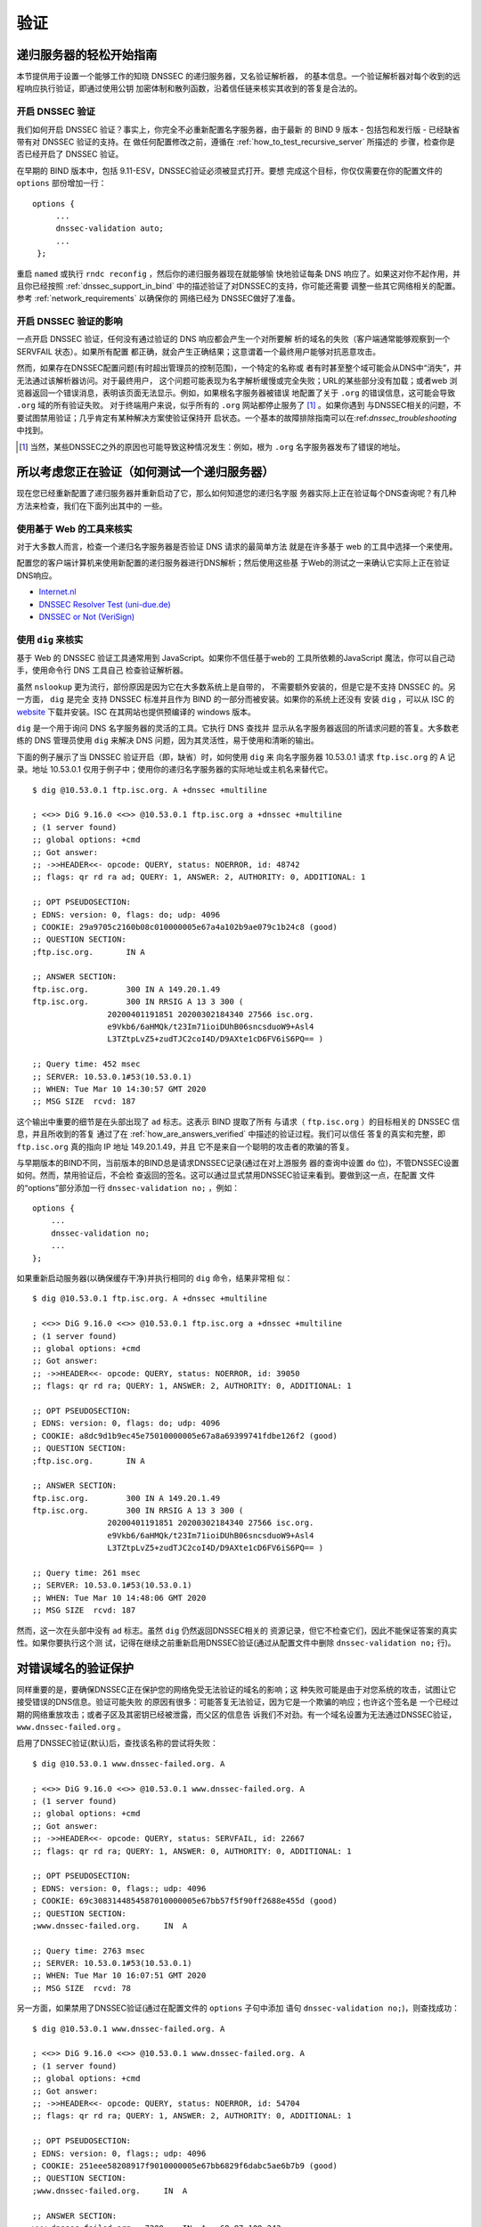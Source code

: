 .. Copyright (C) Internet Systems Consortium, Inc. ("ISC")
..
.. SPDX-License-Identifier: MPL-2.0
..
.. This Source Code Form is subject to the terms of the Mozilla Public
.. License, v. 2.0.  If a copy of the MPL was not distributed with this
.. file, you can obtain one at https://mozilla.org/MPL/2.0/.
..
.. See the COPYRIGHT file distributed with this work for additional
.. information regarding copyright ownership.

.. _DNSSEC_validation:

验证
-----

.. _easy_start_guide_for_recursive_servers:

递归服务器的轻松开始指南
~~~~~~~~~~~~~~~~~~~~~~~~~

本节提供用于设置一个能够工作的知晓 DNSSEC 的递归服务器，又名验证解析器，
的基本信息。一个验证解析器对每个收到的远程响应执行验证，即通过使用公钥
加密体制和散列函数，沿着信任链来核实其收到的答复是合法的。

.. _enabling_validation:

开启 DNSSEC 验证
^^^^^^^^^^^^^^^^^

我们如何开启 DNSSEC 验证？事实上，你完全不必重新配置名字服务器，由于最新
的 BIND 9  版本 - 包括包和发行版 - 已经缺省带有对 DNSSEC 验证的支持。在
做任何配置修改之前，遵循在 :ref:`how_to_test_recursive_server` 所描述的
步骤，检查你是否已经开启了 DNSSEC 验证。

在早期的 BIND 版本中，包括 9.11-ESV，DNSSEC验证必须被显式打开。要想
完成这个目标，你仅仅需要在你的配置文件的 ``options`` 部份增加一行：

::

   options {
        ...
        dnssec-validation auto;
        ...
    };

重启 ``named`` 或执行 ``rndc reconfig`` ，然后你的递归服务器现在就能够愉
快地验证每条 DNS 响应了。如果这对你不起作用，并且你已经按照
:ref:`dnssec_support_in_bind` 中的描述验证了对DNSSEC的支持，你可能还需要
调整一些其它网络相关的配置。参考 :ref:`network_requirements` 以确保你的
网络已经为 DNSSEC做好了准备。

.. _effect_of_enabling_validation:

开启 DNSSEC 验证的影响
^^^^^^^^^^^^^^^^^^^^^^^^^^^^^^^^^^^^^

一点开启 DNSSEC 验证，任何没有通过验证的 DNS 响应都会产生一个对所要解
析的域名的失败（客户端通常能够观察到一个 SERVFAIL 状态）。如果所有配置
都正确，就会产生正确结果；这意谓着一个最终用户能够对抗恶意攻击。

然而，如果存在DNSSEC配置问题(有时超出管理员的控制范围)，一个特定的名称或
者有时甚至整个域可能会从DNS中“消失”，并无法通过该解析器访问。对于最终用户，
这个问题可能表现为名字解析缓慢或完全失败；URL的某些部分没有加载；或者web
浏览器返回一个错误消息，表明该页面无法显示。例如，如果根名字服务器被错误
地配置了关于 ``.org`` 的错误信息，这可能会导致 ``.org`` 域的所有验证失败。
对于终端用户来说，似乎所有的 ``.org`` 网站都停止服务了 [#]_ 。如果你遇到
与DNSSEC相关的问题，不要试图禁用验证；几乎肯定有某种解决方案使验证保持开
启状态。一个基本的故障排除指南可以在:ref:`dnssec_troubleshooting` 中找到。

.. [#]
   当然，某些DNSSEC之外的原因也可能导致这种情况发生：例如，根为 ``.org``
   名字服务器发布了错误的地址。

.. _how_to_test_recursive_server:

所以考虑您正在验证（如何测试一个递归服务器）
~~~~~~~~~~~~~~~~~~~~~~~~~~~~~~~~~~~~~~~~~~~~~~~~~~~~~~~~~~~~~~~~

现在您已经重新配置了递归服务器并重新启动了它，那么如何知道您的递归名字服
务器实际上正在验证每个DNS查询呢？有几种方法来检查，我们在下面列出其中的
一些。

.. _using_web_based_tests_to_verify:

使用基于 Web 的工具来核实
^^^^^^^^^^^^^^^^^^^^^^^^^^^^^^^

对于大多数人而言，检查一个递归名字服务器是否验证 DNS 请求的最简单方法
就是在许多基于 web 的工具中选择一个来使用。

配置您的客户端计算机来使用新配置的递归服务器进行DNS解析；然后使用这些基
于Web的测试之一来确认它实际上正在验证DNS响应。

-  `Internet.nl <https://en.conn.internet.nl/connection/>`__

-  `DNSSEC Resolver Test (uni-due.de) <https://dnssec.vs.uni-due.de/>`__

-  `DNSSEC or Not (VeriSign) <https://www.dnssec-or-not.com/>`__

.. _using_dig_to_verify:

使用 ``dig`` 来核实
^^^^^^^^^^^^^^^^^^^^^^^

基于 Web 的 DNSSEC 验证工具通常用到 JavaScript。如果你不信任基于web的
工具所依赖的JavaScript 魔法，你可以自己动手，使用命令行 DNS 工具自己
检查验证解析器。

虽然 ``nslookup`` 更为流行，部份原因是因为它在大多数系统上是自带的，
不需要额外安装的，但是它是不支持 DNSSEC 的。另一方面， ``dig`` 是完全
支持 DNSSEC 标准并且作为 BIND 的一部分而被安装。如果你的系统上还没有
安装 ``dig`` ，可以从 ISC 的 `website <https://www.isc.org/download>`__
下载并安装。ISC 在其网站也提供预编译的 windows 版本。

``dig`` 是一个用于询问 DNS 名字服务器的灵活的工具。它执行 DNS 查找并
显示从名字服务器返回的所请求问题的答复。大多数老练的 DNS 管理员使用
``dig`` 来解决 DNS 问题，因为其灵活性，易于使用和清晰的输出。

下面的例子展示了当 DNSSEC 验证开启（即，缺省）时，如何使用 ``dig`` 来
向名字服务器 10.53.0.1 请求 ``ftp.isc.org`` 的 A 记录。地址 10.53.0.1
仅用于例子中；使用你的递归名字服务器的实际地址或主机名来替代它。

::

   $ dig @10.53.0.1 ftp.isc.org. A +dnssec +multiline

   ; <<>> DiG 9.16.0 <<>> @10.53.0.1 ftp.isc.org a +dnssec +multiline
   ; (1 server found)
   ;; global options: +cmd
   ;; Got answer:
   ;; ->>HEADER<<- opcode: QUERY, status: NOERROR, id: 48742
   ;; flags: qr rd ra ad; QUERY: 1, ANSWER: 2, AUTHORITY: 0, ADDITIONAL: 1

   ;; OPT PSEUDOSECTION:
   ; EDNS: version: 0, flags: do; udp: 4096
   ; COOKIE: 29a9705c2160b08c010000005e67a4a102b9ae079c1b24c8 (good)
   ;; QUESTION SECTION:
   ;ftp.isc.org.       IN A

   ;; ANSWER SECTION:
   ftp.isc.org.        300 IN A 149.20.1.49
   ftp.isc.org.        300 IN RRSIG A 13 3 300 (
                   20200401191851 20200302184340 27566 isc.org.
                   e9Vkb6/6aHMQk/t23Im71ioiDUhB06sncsduoW9+Asl4
                   L3TZtpLvZ5+zudTJC2coI4D/D9AXte1cD6FV6iS6PQ== )

   ;; Query time: 452 msec
   ;; SERVER: 10.53.0.1#53(10.53.0.1)
   ;; WHEN: Tue Mar 10 14:30:57 GMT 2020
   ;; MSG SIZE  rcvd: 187

这个输出中重要的细节是在头部出现了 ``ad`` 标志。这表示 BIND 提取了所有
与请求（ ``ftp.isc.org`` ）的目标相关的 DNSSEC 信息，并且所收到的答复
通过了在 :ref:`how_are_answers_verified` 中描述的验证过程。我们可以信任
答复的真实和完整，即 ``ftp.isc.org`` 真的指向 IP 地址 149.20.1.49，并且
它不是来自一个聪明的攻击者的欺骗的答复。

与早期版本的BIND不同，当前版本的BIND总是请求DNSSEC记录(通过在对上游服务
器的查询中设置 ``do`` 位)，不管DNSSEC设置如何。然而，禁用验证后，不会检
查返回的签名。这可以通过显式禁用DNSSEC验证来看到。要做到这一点，在配置
文件的“options”部分添加一行 ``dnssec-validation no;`` ，例如：

::

   options {
       ...
       dnssec-validation no;
       ...
   };

如果重新启动服务器(以确保缓存干净)并执行相同的 ``dig`` 命令，结果非常相
似：

::

   $ dig @10.53.0.1 ftp.isc.org. A +dnssec +multiline

   ; <<>> DiG 9.16.0 <<>> @10.53.0.1 ftp.isc.org a +dnssec +multiline
   ; (1 server found)
   ;; global options: +cmd
   ;; Got answer:
   ;; ->>HEADER<<- opcode: QUERY, status: NOERROR, id: 39050
   ;; flags: qr rd ra; QUERY: 1, ANSWER: 2, AUTHORITY: 0, ADDITIONAL: 1

   ;; OPT PSEUDOSECTION:
   ; EDNS: version: 0, flags: do; udp: 4096
   ; COOKIE: a8dc9d1b9ec45e75010000005e67a8a69399741fdbe126f2 (good)
   ;; QUESTION SECTION:
   ;ftp.isc.org.       IN A

   ;; ANSWER SECTION:
   ftp.isc.org.        300 IN A 149.20.1.49
   ftp.isc.org.        300 IN RRSIG A 13 3 300 (
                   20200401191851 20200302184340 27566 isc.org.
                   e9Vkb6/6aHMQk/t23Im71ioiDUhB06sncsduoW9+Asl4
                   L3TZtpLvZ5+zudTJC2coI4D/D9AXte1cD6FV6iS6PQ== )

   ;; Query time: 261 msec
   ;; SERVER: 10.53.0.1#53(10.53.0.1)
   ;; WHEN: Tue Mar 10 14:48:06 GMT 2020
   ;; MSG SIZE  rcvd: 187

然而，这一次在头部中没有 ``ad`` 标志。虽然 ``dig`` 仍然返回DNSSEC相关的
资源记录，但它不检查它们，因此不能保证答案的真实性。如果你要执行这个测
试，记得在继续之前重新启用DNSSEC验证(通过从配置文件中删除
``dnssec-validation no;`` 行)。

.. _verifying_protection_from_bad_domains:

对错误域名的验证保护
~~~~~~~~~~~~~~~~~~~~~~~~~~~~~~~~~~~~~~~~~~

同样重要的是，要确保DNSSEC正在保护您的网络免受无法验证的域名的影响；这
种失败可能是由于对您系统的攻击，试图让它接受错误的DNS信息。验证可能失败
的原因有很多：可能答复无法验证，因为它是一个欺骗的响应；也许这个签名是
一个已经过期的网络重放攻击；或者子区及其密钥已经被泄露，而父区的信息告
诉我们不对劲。有一个域名设置为无法通过DNSSEC验证，
``www.dnssec-failed.org`` 。

启用了DNSSEC验证(默认)后，查找该名称的尝试将失败：

::

   $ dig @10.53.0.1 www.dnssec-failed.org. A

   ; <<>> DiG 9.16.0 <<>> @10.53.0.1 www.dnssec-failed.org. A
   ; (1 server found)
   ;; global options: +cmd
   ;; Got answer:
   ;; ->>HEADER<<- opcode: QUERY, status: SERVFAIL, id: 22667
   ;; flags: qr rd ra; QUERY: 1, ANSWER: 0, AUTHORITY: 0, ADDITIONAL: 1

   ;; OPT PSEUDOSECTION:
   ; EDNS: version: 0, flags:; udp: 4096
   ; COOKIE: 69c3083144854587010000005e67bb57f5f90ff2688e455d (good)
   ;; QUESTION SECTION:
   ;www.dnssec-failed.org.     IN  A

   ;; Query time: 2763 msec
   ;; SERVER: 10.53.0.1#53(10.53.0.1)
   ;; WHEN: Tue Mar 10 16:07:51 GMT 2020
   ;; MSG SIZE  rcvd: 78

另一方面，如果禁用了DNSSEC验证(通过在配置文件的 ``options`` 子句中添加
语句 ``dnssec-validation no;``)，则查找成功：

::

   $ dig @10.53.0.1 www.dnssec-failed.org. A

   ; <<>> DiG 9.16.0 <<>> @10.53.0.1 www.dnssec-failed.org. A
   ; (1 server found)
   ;; global options: +cmd
   ;; Got answer:
   ;; ->>HEADER<<- opcode: QUERY, status: NOERROR, id: 54704
   ;; flags: qr rd ra; QUERY: 1, ANSWER: 2, AUTHORITY: 0, ADDITIONAL: 1

   ;; OPT PSEUDOSECTION:
   ; EDNS: version: 0, flags:; udp: 4096
   ; COOKIE: 251eee58208917f9010000005e67bb6829f6dabc5ae6b7b9 (good)
   ;; QUESTION SECTION:
   ;www.dnssec-failed.org.     IN  A

   ;; ANSWER SECTION:
   www.dnssec-failed.org.  7200    IN  A   68.87.109.242
   www.dnssec-failed.org.  7200    IN  A   69.252.193.191

   ;; Query time: 439 msec
   ;; SERVER: 10.53.0.1#53(10.53.0.1)
   ;; WHEN: Tue Mar 10 16:08:08 GMT 2020
   ;; MSG SIZE  rcvd: 110

不要因为一些名称无法解析就禁不住禁用DNSSEC验证。记住，DNSSEC保护您的
DNS查找免受黑客攻击。下一节描述如何快速检查未能成功查找名字是否由于验证
失败。

.. _how_do_i_know_validation_problem:

我如何知道出了验证问题？
^^^^^^^^^^^^^^^^^^^^^^^^^^^^^^^^^^^^^^^^^^

既然所有的DNSSEC验证失败都会导致一个通用的 ``SERVFAIL`` 消息，那么我们
如何知道它是否真的是一个验证错误呢？幸运的是， ``dig`` 中有个标志，（
``+cd`` ，表示“关闭检查”）它告诉服务器关闭DNSSEC验证。如果收到
``SERVFAIL`` 消息，设置 ``+cd`` 标志重新运行查询。如果查询在带有
``+cd`` 时成功，而在没有它的情况下以 ``SERVFAIL`` 结束，那么您知道您正
在处理一个验证问题。因此，使用前面的例子 ``www.dnssec-failed.org`` ，并
在解析器中启用DNSSEC验证：

::

   $ dig @10.53.0.1 www.dnssec-failed.org A +cd

   ; <<>> DiG 9.16.0 <<>> @10.53.0.1 www.dnssec-failed.org. A +cd
   ; (1 server found)
   ;; global options: +cmd
   ;; Got answer:
   ;; ->>HEADER<<- opcode: QUERY, status: NOERROR, id: 62313
   ;; flags: qr rd ra cd; QUERY: 1, ANSWER: 2, AUTHORITY: 0, ADDITIONAL: 1

   ;; OPT PSEUDOSECTION:
   ; EDNS: version: 0, flags:; udp: 4096
   ; COOKIE: 73ca1be3a74dd2cf010000005e67c8c8e6df64b519cd87fd (good)
   ;; QUESTION SECTION:
   ;www.dnssec-failed.org.     IN  A

   ;; ANSWER SECTION:
   www.dnssec-failed.org.  7197    IN  A   68.87.109.242
   www.dnssec-failed.org.  7197    IN  A   69.252.193.191

   ;; Query time: 0 msec
   ;; SERVER: 10.53.0.1#53(10.53.0.1)
   ;; WHEN: Tue Mar 10 17:05:12 GMT 2020
   ;; MSG SIZE  rcvd: 110

更多关于排错的信息，请参阅 :ref:`dnssec_troubleshooting` 。

.. _validation_easy_start_explained:

对验证轻松开始的解释
~~~~~~~~~~~~~~~~~~~~~~~~~~~~~~~

在 :ref:`easy_start_guide_for_recursive_servers` 中，我们使用一行配置来
开启DNSSEC验证：追踪签名和密钥，确保它们是真实的。现在我们来仔细看看
DNSSEC验证的实际功能，以及其它一些选项。

.. _dnssec_validation_explained:

``dnssec-validation``
^^^^^^^^^^^^^^^^^^^^^

::

   options {
       dnssec-validation auto;
   };

这个“auto”行使用 ``managed-keys`` 特性开启自动DNSSEC信任锚配置，此时不
需要手动配置密钥。 ``dnssec-validation`` 选项有三种可能的选择：

-  *yes* ：开启DNSSEC验证，但需要手动配置信任锚。在手动配置至少一个可信
   密钥之前，实际上不会进行验证。

-  *no* ：禁用DNSSEC验证，并且递归服务器行为以“老式”方式执行不安全的
   DNS查找。

-  *auto* ：启用DNSSEC验证，并使用DNS根区域的默认信任锚(包含在BIND 9中
   )。这是缺省值；如果配置文件中没有 ``dnssec-validation`` 行，BIND会自
   动执行此操作。

让我们讨论一下 *yes* 和 *auto* 之间的区别。如果设置为 *yes* ，则必须使
用配置文件中的 ``trust-anchors`` 语句(可以带 ``static-key`` 或
``static-ds`` 修饰符)手动定义和维护信任锚；如果设置为 *auto* (缺省值，
如例子所示)，则不需要进一步操作，因为BIND包含一个根密钥副本 [#]_ 。当设
置为 *auto* 时，BIND会自动更新密钥(也称为信任锚，在
:ref:`trust_anchors_description` 中讨论)，无需DNS管理员干预。

我们推荐使用缺省的 *auto* ，除非有很好的理由需要手工维护信任锚。要了解
更多关于信任锚的信息，请参考 :ref:`trusted_keys_and_managed_keys` 。

.. _how_does_dnssec_change_dns_lookup_revisited:

DNSSEC 如何改变了 DNS 查找（再论）?
^^^^^^^^^^^^^^^^^^^^^^^^^^^^^^^^^^^^^^^^^^^^^^

现在，您已经在递归名字服务器上启用了验证，并验证了它是否有效。究竟改变
了什么？在 :ref:`how_does_dnssec_change_dns_lookup` 中我们在一个较高的
层次了解过DNSSEC验证过程的12个步骤的简化版本。现在让我们重走该过程，并
更详细地查看您的验证解析器正在做什么。同样，作为一个例子，我们正在查找
域名 ``www.isc.org`` 的A记录(参见:ref:`dnssec_12_steps`)

1.  验证解析器向 ``isc.org`` 的名字服务器中请求 ``www.isc.org`` 的A记录。
    该请求将 ``DNSSEC OK`` (``do``)位设置为1，通知远程授权服务器需要
    DNSSEC应答。

2.  由于区 ``isc.org`` 是签名的，并且它的名字服务器是DNSSEC感知的，因此
    它以对A记录请求的答复和A记录的RRSIG作为响应。

3.  验证解析器查询 ``isc.org`` 的DNSKEY。


4.  ``isc.org`` 名字服务器响应DNSKEY和RRSIG记录。DNSKEY用于验证在步骤2
    所收到的答复。

5.  验证解析器向父区(``.org``)查询 ``isc.org`` 的DS记录。

6.  ``.org`` 名字服务器也是DNSSEC感知的，因此它响应DS和RRSIG记录。DS记
    录用于验证在步骤4所收到的答复。

7.  验证解析器查询 ``.org`` 的DNSKEY。

8.  ``.org`` 名字服务器响应其DNSKEY和RRSIG。DNSKEY用于验证在步骤6所收到
    的答复。

9.  验证解析器向父区(根)查询 ``.org`` 的DS记录。

10. 根名称服务器是DNSSEC感知的，以DS和RRSIG记录响应。DS记录用于验证在步
    骤8所收到的答复。

11. 验证解析器请求根的DNSKEY。

12. 根名字服务器响应其DNSKEY和RRSIG。DNSKEY用于验证在步骤10所收到的答复。

步骤12之后，验证解析器将收到的DNSKEY与为其配置的一个或多个密钥进行比较，
以决定所收到的密钥是否可信。我们在 :ref:`trust_anchors_description` 中
讨论这些本地配置的密钥，或信任锚。

使用DNSSEC，每个响应不仅包括答案，还包括一个数字签名(RRSIG)，因此验证解
析器可以验证所收到的答复。这就是我们下一节，
:ref:`how_are_answers_verified` ，中要看的内容。

.. _how_are_answers_verified:

答复是如何被验证的？
^^^^^^^^^^^^^^^^^^^^^^^^^

.. note::

   请记住，当你阅读本节时，尽管这里时常使用了像“加密”和“解密”这样的
   词汇，DNSSEC 并不提供私密性。公钥加密机制用于验证数据的 *真实性*
   （谁发出了它们）和数据的 *完整性*  （在传输过程中它没有被修改过），
   但任何偷听者仍然能够看到明文中的 DNS 请求和响应，即使开启了
   DNSSEC。

那么DNSSEC答复究竟是如何被验证的呢？我们先来看看可验证的信息是如何生成
的。在权威服务器上，每条DNS记录(或消息)都要经过一个哈希函数，然后用一个
私钥对这个哈希值进行加密。这个加密的哈希值就是数字签名。

.. figure:: ../dnssec-guide/img/signature-generation.png
   :alt: Signature Generation
   :width: 80.0%

   生成签名

当验证解析器查询资源记录时，它将同时接收纯文本消息和数字签名。验证解析
器知道所使用的哈希函数(它列在数字签名记录本身中)，因此它可以接受纯文本
消息，并通过相同的哈希函数使其产生一个哈希值，我们将其称为哈希值X。验证
解析器还可以获得公钥(作为DNSKEY记录发布)，解密数字签名，并返回权威服务
器产生的原始散列值，我们将其称为散列值Y。如果散列值X和Y是相同的，并且时
间是正确的(下面将详细说明这意味着什么)，那么答案将得到验证，这意味着这
个答案来自权威服务器(真实性)，并且内容在传输过程中保持完整(完整性)。

.. figure:: ../dnssec-guide/img/signature-verification.png
   :alt: Signature Verification
   :width: 80.0%

   验证签名

以A记录 ``ftp.isc.org`` 为例。纯文本是：

::

   ftp.isc.org.     4 IN A  149.20.1.49

数字签名部分是：

::

   ftp.isc.org.      300 IN RRSIG A 13 3 300 (
                   20200401191851 20200302184340 27566 isc.org.
                   e9Vkb6/6aHMQk/t23Im71ioiDUhB06sncsduoW9+Asl4
                   L3TZtpLvZ5+zudTJC2coI4D/D9AXte1cD6FV6iS6PQ== )

当验证解析器查询A记录 ``ftp.isc.org`` 时，它将同时接收A记录和RRSIG记录。
它对A记录运行哈希函数(在本例中，是由数字13表示的SHA256，表示
ECDSAP256SHA256)并产生哈希值X。解析器还获取适当的DNSKEY记录来解密签名，
解密的结果是散列值Y。

但是等等，还有更多！仅仅因为X等于Y并不意味着一切都很好。我们还得看时间。
还记得我们之前提到过需要检查时间是否正确吗？查看一下上述例子中的两个时
间戳：

-  签名有效期: 20200401191851

-  签名开始日期: 20200302184340

这告诉我们该签名是在UTC 2020年3月2日下午6:43:40(20200302184340)生成的，
并且在UTC 2020年4月1日下午7:18:51(20200401191851)之前有效。验证解析器的
当前系统时间需要介于这两个时间戳之间。如果没有，则验证失败，因为它可能
是攻击者在重放过去捕获的旧答案集，或者向我们提供一个带有错误未来时间戳
的精心制作的答案集。

如果答案通过了哈希值检查和时间戳检查，它将被验证，并设置验证数据(``ad``
)位，然后将响应发送给客户端；如果未通过验证，则返回一个SERVFAIL给客户端。

.. [#]
   BIND技术上包含两份根密钥的拷贝：一份在 ``bind.keys.h`` 中，是构建在
   可执行代码中，而另一份是在 ``bind.keys`` 中，由一条 ``trust-anchors``
   语句提供。这两份拷贝的密钥时一样的。

.. _trust_anchors_description:

信任锚
~~~~~~

信任锚是放置在验证解析器中的一个密钥，以便验证器可以使用已知或可信的公
钥(信任锚)验证给定请求的结果。验证解析器必须至少安装一个信任锚以执行
DNSSEC验证。

.. _how_trust_anchors_are_used:

如何使用信任锚
~~~~~~~~~~~~~~

在章节 :ref:`how_does_dnssec_change_dns_lookup_revisited` ，我们走过了
12个步骤的DNSSEC查找过程。在这12个步骤的末尾，发生了一个关键的比较：从
远程服务器接收到的密钥和我们在文件中拥有的密钥进行比较，看我们能否信任
它。我们文件中的密钥称为信任锚，有时也称为信任密钥、信任点或安全入口点。

这个12步的查找过程描述了理想情况下的DNSSEC查找，其中每个单个域名都经过
了签名和正确的授权，每个验证解析器只需要有一个信任锚 —— 即根的公钥。但
是没有限制验证解析器必须只有一个信任锚。事实上，在采用DNSSEC的早期阶段，
验证解析器有多个信任锚并不罕见。

例如，在根区签名(在2010年7月)之前，一些希望验证 ``gov`` 区中的域名的验
证解析器需要获取并安装 ``.gov`` 的密钥。当时 ``www.fbi.gov`` 这个例子的
查找过程是8个步骤，而不是12个步骤：

.. figure:: ../dnssec-guide/img/dnssec-8-steps.png
   :alt: DNSSEC Validation with ``.gov`` Trust Anchor

1. 验证解析器向 ``fbi.gov`` 名字服务器查询 ``www.fbi.gov`` 的A记录。

2. FBI的名字服务器以对应的答复及其RRSIG作为响应。

3. 验证解析器向FBI的名字服务器查询其DNSKEY记录。

4. FBI的名字服务器以其DNSKEY及其RRSIG作为响应。

5. 验证解析器向 ``.gov`` 名字服务器查询 ``fbi.gov`` 的DS记录。

6. ``.gov`` 名字服务器响应 ``fbi.gov`` 的DS记录和相关的RRSIG记录。

7. 验证解析器向 ``.gov`` 名字服务器查询其DNSKEY记录。

8. ``.gov`` 名字服务器以其DNSKEY和相关的RRSIG作为响应。

这些看起来都很相似，除了它比我们之前看到的12步要短。一旦验证解析器在步
骤8收到DNSKEY文件，它识别这是其手工配置的受信任的密钥（信任锚），就永远
不会去向根名字服务器询问 ``.gov`` 的DS记录，或向根名字服务器询问其
DNSKEY。

实际上，每当验证解析器接收到一个DNSKEY时，它都会检查这是否是一个已配置
的可信密钥，以决定是否需要继续跟踪验证链。

.. _trusted_keys_and_managed_keys:

受信任的密钥和被管理的密钥
^^^^^^^^^^^^^^^^^^^^^^^^^^^^^

因为是解析器负责验证，所以我们必须至少配置一个密钥(信任锚)。它是如何来
到这里的，我们又如何维护它？

如果你遵循 :ref:`easy_start_guide_for_recursive_servers` 中的建议，通过
将 ``dnssec-validation`` 设置为 *auto* ，就没有什么可做的了。BIND已经包
含了一个根密钥的副本(在文件 ``BIND .keys`` 中)，并在根密钥发生变化时自
动更新它。 [#]_ 它看起来像这样：

::

   trust-anchors {
           # This key (20326) was published in the root zone in 2017.
           . initial-key 257 3 8 "AwEAAaz/tAm8yTn4Mfeh5eyI96WSVexTBAvkMgJzkKTOiW1vkIbzxeF3
                   +/4RgWOq7HrxRixHlFlExOLAJr5emLvN7SWXgnLh4+B5xQlNVz8Og8kv
                   ArMtNROxVQuCaSnIDdD5LKyWbRd2n9WGe2R8PzgCmr3EgVLrjyBxWezF
                   0jLHwVN8efS3rCj/EWgvIWgb9tarpVUDK/b58Da+sqqls3eNbuv7pr+e
                   oZG+SrDK6nWeL3c6H5Apxz7LjVc1uTIdsIXxuOLYA4/ilBmSVIzuDWfd
                   RUfhHdY6+cn8HFRm+2hM8AnXGXws9555KrUB5qihylGa8subX2Nn6UwN
                   R1AkUTV74bU=";
   };

当然，您可以决定自己手动管理这个密钥。首先，你需要确保
``dnssec-validation`` 被设置成 *yes* 而不是 *auto* ：

::

   options {
       dnssec-validation yes;
   };

然后，从值得信任的源，如 `<https://www.isc.org/bind-keys>`__ ，手工下载
根密钥。最后，将手工下载的根密钥放入一条 ``trust-anchors`` 语句中，如下
所示：

::

   trust-anchors {
           # This key (20326) was published in the root zone in 2017.
           . static-key 257 3 8 "AwEAAaz/tAm8yTn4Mfeh5eyI96WSVexTBAvkMgJzkKTOiW1vkIbzxeF3
                   +/4RgWOq7HrxRixHlFlExOLAJr5emLvN7SWXgnLh4+B5xQlNVz8Og8kv
                   ArMtNROxVQuCaSnIDdD5LKyWbRd2n9WGe2R8PzgCmr3EgVLrjyBxWezF
                   0jLHwVN8efS3rCj/EWgvIWgb9tarpVUDK/b58Da+sqqls3eNbuv7pr+e
                   oZG+SrDK6nWeL3c6H5Apxz7LjVc1uTIdsIXxuOLYA4/ilBmSVIzuDWfd
                   RUfhHdY6+cn8HFRm+2hM8AnXGXws9555KrUB5qihylGa8subX2Nn6UwN
                   R1AkUTV74bU=";
   };

这个 ``trust-anchors`` 语句和一个在 ``bind.keys`` 文件中的类似，在
``bind.keys`` 中的密钥的定义有 ``initial-key`` 修饰符，而在配置文件的语
句中，它被 ``static-key`` 所取代。这两者之间有一个重要的区别：用
``static-key`` 定义的密钥在从配置文件中删除之前始终是可信的。而带有
``initial-key`` 修饰符的密钥只受信任一次：直到它加载被管理密钥数据库并
启动密钥维护过程。此后，BIND使用被管理密钥数据库
(``managed-keys. BIND .jnl``)作为密钥信息的来源。

.. warning::

   记住，如果您选择自己管理密钥，那么每当密钥更改时(对于大多数区域来说，
   这是定期发生的)，就需要手动更新配置。如果不这样做，将导致对密钥的子
   域的几乎所有DNS查询的中断。因此，如果你手动管理 ``.gov`` ，所有在
   ``.gov`` 空间的域名可能变得无法解析；如果您手动管理根密钥，您可能会
   中断所有发向你的递归名字服务器的DNS请求。

在DNSSEC的早期，显式管理密钥是很常见的，那时根区和许多顶级域都没有签名。
从那以后， `超过90% <https://stats.research.icann.org/dns/tld_report/>`__
的顶级域都已签名，包括所有最大的域。除非您自己有管理密钥的特殊需求，否
则最好使用BIND默认值，并让软件管理根密钥。

.. [#]
   根区在2010年7月签名，截止到本文写作时（2020年年中），密钥在2018年变
   更过一次。未来的计划是每五年轮转一次密钥。

.. _whats_edns0_all_about:

EDNS是关于什么的（以及我为什么需要关注）？
~~~~~~~~~~~~~~~~~~~~~~~~~~~~~~~~~~~~~~~~~~

.. _whats-edns0-all-about-overview:

EDNS概述
^^^^^^^^^^^^^

传统的 DNS 响应大小是典型的小（小于512字节），仅仅能够装入一个小的
UDP 报文中。DNS 扩展机制（EDNS，或ENDS(0)）提供了一个在更大的 UDP
报文中发送 DNS 数据的机制。要支持 EDNS，DNS 服务器和网络都需要正确
地准备，以支持更大的报文大小和多个分段。

这对DNSSEC很重要，因为表明DNSSEC感知能力的 ``+do`` 位在EDNS中携带，并且
DNSSEC的响应比传统的DNS响应更大。如果DNS服务器和网络环境不支持较大的UDP
报文，将导致TCP重传，或者较大的UDP响应将被丢弃。用户可能会遇到缓慢的DNS
解析，或者根本无法解析某些名字。

注意，无论你是否验证DNSSEC, EDNS都会应用，因为BIND在默认情况下启用了
DNSSEC。

有关DNSSEC对网络环境的要求，请参阅 :ref:`network_requirements` 。

.. _edns_on_dns_servers:

DNS服务器上的EDNS
^^^^^^^^^^^^^^^^^

多年来，BIND已经默认启用EDNS，并且UDP数据包大小被设置为最大4096字节。
DNS管理员不需要执行任何重新配置。你可以使用 ``dig`` 来验证你的服务器是
否支持EDNS，并且查看它允许这条 ``dig`` 命令所发出的UDP报文大小。

::

   $ dig @10.53.0.1 www.isc.org. A +dnssec +multiline

   ; <<>> DiG 9.16.0 <<>> @10.53.0.1 ftp.isc.org a +dnssec +multiline
   ; (1 server found)
   ;; global options: +cmd
   ;; Got answer:
   ;; ->>HEADER<<- opcode: QUERY, status: NOERROR, id: 48742
   ;; flags: qr rd ra ad; QUERY: 1, ANSWER: 2, AUTHORITY: 0, ADDITIONAL: 1

   ;; OPT PSEUDOSECTION:
   ; EDNS: version: 0, flags: do; udp: 4096
   ; COOKIE: 29a9705c2160b08c010000005e67a4a102b9ae079c1b24c8 (good)
   ;; QUESTION SECTION:
   ;ftp.isc.org.       IN A

   ;; ANSWER SECTION:
   ftp.isc.org.        300 IN A 149.20.1.49
   ftp.isc.org.        300 IN RRSIG A 13 3 300 (
                   20200401191851 20200302184340 27566 isc.org.
                   e9Vkb6/6aHMQk/t23Im71ioiDUhB06sncsduoW9+Asl4
                   L3TZtpLvZ5+zudTJC2coI4D/D9AXte1cD6FV6iS6PQ== )

   ;; Query time: 452 msec
   ;; SERVER: 10.53.0.1#53(10.53.0.1)
   ;; WHEN: Tue Mar 10 14:30:57 GMT 2020
   ;; MSG SIZE  rcvd: 187

这里有一个有用的测试工具（由DNS-OARC提供），你可以使用它来验证解析器在
EDNS支持方面的行为：
`<https://www.dns-oarc.net/oarc/services/replysizetest/>`__ .

一旦您验证了您的名称服务器启用了EDNS，事情就应该结束了，对吗？遗憾的是，
EDNS是一个对DNS的逐跳扩展。这意味着EDNS的使用是一个在DNS解析过程中每一
对主机之间的协商过程，这最终意味着如果你的一个上游名字服务器（例如，你
的名字服务器转发到的ISP的递归名字服务器）不支持EDNS，你可能会遭遇DNS查
找失败，或者不能执行DNSSEC验证。

.. _support_for_large_packets_network_equipment:

在网络设备上支持大包
^^^^^^^^^^^^^^^^^^^^^^^^^^^^^^^^^^^^^^^^^^^^^^

如果您的递归名字服务器和ISP的名字服务器都支持EDNS，那么我们在这里都没问
题，是吗？别着急。由于这些大数据包必须通过网络，网络基础设施本身必须允
许它们通过。

当数据通过网络进行物理传输时，它必须被分解成块。数据块的大小称为最大传
输单元(Maximum Transmission Unit, MTU)，它可能因网络的不同而不同。当一
个大数据包需要被分解成比MTU更小的块时，IP分片就发生了；然后，这些较小的
数据块需要在目的地重新组装成大数据包。IP分片不一定是一件坏事，它很可能
发生在您的网络上。

一些网络设备(如防火墙)可能会对DNS流量进行假设。其中一个假设是每个DNS包
有多大。当防火墙看到一个比预期更大的DNS包时，它要么拒绝这个大包，要么丢
弃它的片段，因为防火墙认为这是一种攻击。这种配置在过去可能不会造成问题，
因为传统的DNS包通常都很小。然而，对于DNSSEC，这些配置需要更新，因为
DNSSEC流量通常超过1500字节(一个常见的MTU值)。如果没有更新配置以支持更大
的DNS包大小，通常会导致更大的包被拒绝，对最终用户来说，查询似乎没有得到
回答。或者在分片的情况下，只有一部份答复到达了验证解析器，这样你的验证
解析器可能需要一遍又一遍地重新请求，给最终用户的体验就是DNS/网络非常慢。

当您更新网络设备上的配置时，请确保TCP端口53也允许DNS通信。

.. _dns_uses_tcp:

等等... DNS 使用 TCP？
^^^^^^^^^^^^^^^^^^^^^^

是的。DNS 使用 TCP 53 端口作为一个回退机制，当其无法使用 UDP 传输
数据时。这种情况一直存在，甚至在 DNSSEC 出现之前很久。传统的依赖 TCP
53 端口的 DNS 操作是区传送。而使用 DNSSEC，或者带有 IPv6 记录，例如
AAAA，的DNS，都增加了 DNS 数据经由 TCP 传输的机会。

由于增加的报文大小，DNSSEC 比传统的（不安全的）DNS 更多地回退到 TCP。
如果你的网络现在阻塞或过滤 TCP 53端口，你可能已经经历过了 DNS 解析的
不稳定，甚至在部署 DNSSEC 之前。
